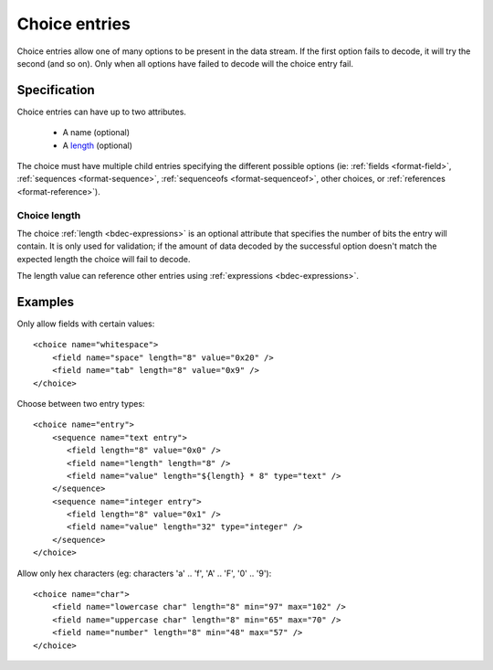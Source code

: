 
.. _format-choice:

==============
Choice entries
==============

Choice entries allow one of many options to be present in the data stream. If
the first option fails to decode, it will try the second (and so on). Only 
when all options have failed to decode will the choice entry fail.


Specification
=============

Choice entries can have up to two attributes.

  * A name (optional)
  * A length_ (optional)

The choice must have multiple child entries specifying the different possible
options (ie: :ref:`fields <format-field>`, :ref:`sequences <format-sequence>`,
:ref:`sequenceofs <format-sequenceof>`, other choices, or 
:ref:`references <format-reference>`).

.. _length: `Choice length`_


.. _Choice length:

Choice length
-------------

The choice :ref:`length <bdec-expressions>` is an optional attribute that
specifies the number of bits the entry will contain. It is only used for
validation; if the amount of data decoded by the successful option doesn't
match the expected length the choice will fail to decode.

The length value can reference other entries using
:ref:`expressions <bdec-expressions>`.


Examples
========

Only allow fields with certain values::

  <choice name="whitespace">
      <field name="space" length="8" value="0x20" />
      <field name="tab" length="8" value="0x9" />
  </choice>

Choose between two entry types::
  
  <choice name="entry">
      <sequence name="text entry">
         <field length="8" value="0x0" />
         <field name="length" length="8" />
         <field name="value" length="${length} * 8" type="text" />
      </sequence>
      <sequence name="integer entry">
         <field length="8" value="0x1" />
         <field name="value" length="32" type="integer" />
      </sequence>
  </choice>

Allow only hex characters (eg: characters 'a' .. 'f', 'A' .. 'F', '0' .. '9')::

  <choice name="char">
      <field name="lowercase char" length="8" min="97" max="102" />
      <field name="uppercase char" length="8" min="65" max="70" />
      <field name="number" length="8" min="48" max="57" />
  </choice>
